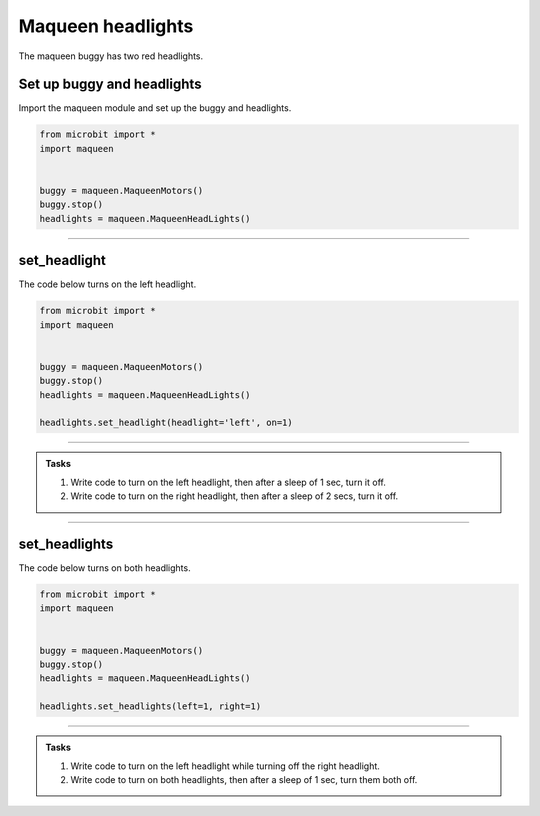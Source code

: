 ====================================================
Maqueen headlights
====================================================

| The maqueen buggy has two red headlights.

Set up buggy and headlights
----------------------------------------

| Import the maqueen module and set up the buggy and headlights.

.. code-block:: python

    from microbit import *
    import maqueen


    buggy = maqueen.MaqueenMotors()
    buggy.stop()
    headlights = maqueen.MaqueenHeadLights()


----

set_headlight
----------------------------------------

.. py:method:: set_headlight(headlight='left', on=1)

    | Turn the red headlights on or off individually.
    | ``headlight`` is 'left' or 'right'. Default is 'left'.
    | ``on`` is 1 to turn on the headlight or 0 to turn off the headlight. Default is 1.

| The code below turns on the left headlight.

.. code-block:: python

    from microbit import *
    import maqueen


    buggy = maqueen.MaqueenMotors()
    buggy.stop()
    headlights = maqueen.MaqueenHeadLights()

    headlights.set_headlight(headlight='left', on=1)

----

.. admonition:: Tasks

    #. Write code to turn on the left headlight, then after a sleep of 1 sec, turn it off.
    #. Write code to turn on the right headlight, then after a sleep of 2 secs, turn it off.

----

set_headlights
----------------------------------------

.. py:method:: set_headlights(left=1, right=1)

    | Turn the red headlights on or off.
    | ``left`` is 1 to turn on the headlight or 0 to turn off the headlight. Default is 1.
    | ``right`` is 1 to turn on the headlight or 0 to turn off the headlight. Default is 1.

| The code below turns on both headlights.

.. code-block:: python

    from microbit import *
    import maqueen


    buggy = maqueen.MaqueenMotors()
    buggy.stop()
    headlights = maqueen.MaqueenHeadLights()

    headlights.set_headlights(left=1, right=1)

----

.. admonition:: Tasks

    #. Write code to turn on the left headlight while turning off the right headlight.
    #. Write code to turn on both headlights, then after a sleep of 1 sec, turn them both off.

